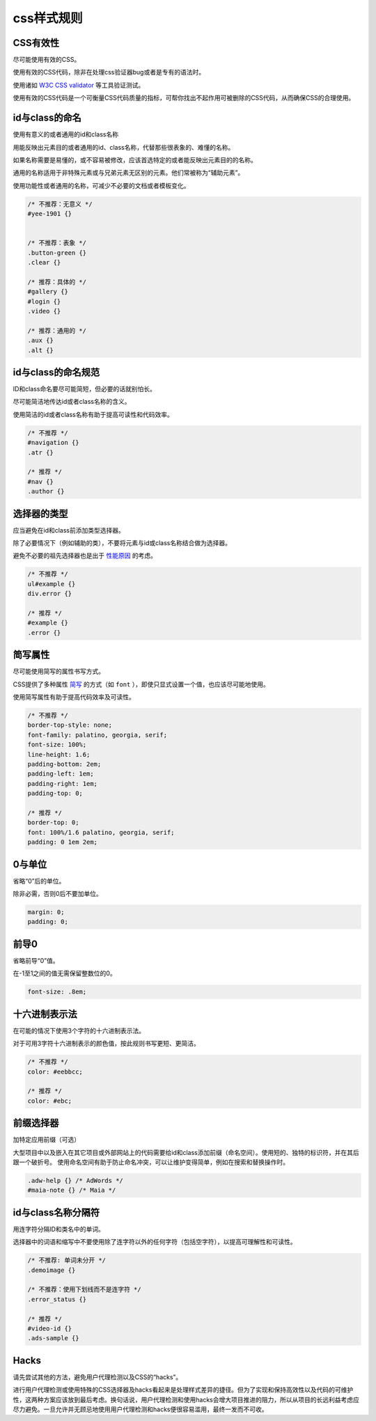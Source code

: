 css样式规则
==================

CSS有效性
----------

尽可能使用有效的CSS。

使用有效的CSS代码，除非在处理css验证器bug或者是专有的语法时。

使用诸如 `W3C CSS validator <http://jigsaw.w3.org/css-validator/>`_ 等工具验证测试。

使用有效的CSS代码是一个可衡量CSS代码质量的指标，可帮你找出不起作用可被删除的CSS代码，从而确保CSS的合理使用。

id与class的命名
-----------------

使用有意义的或者通用的id和class名称

用能反映出元素目的或者通用的id、class名称，代替那些很表象的、难懂的名称。

如果名称需要是易懂的，或不容易被修改，应该首选特定的或者能反映出元素目的的名称。

通用的名称适用于非特殊元素或与兄弟元素无区别的元素。他们常被称为“辅助元素”。

使用功能性或者通用的名称，可减少不必要的文档或者模板变化。

.. code-block:: css

  /* 不推荐：无意义 */
  #yee-1901 {}
  
  
  /* 不推荐：表象 */
  .button-green {}
  .clear {}
  
  /* 推荐：具体的 */
  #gallery {}
  #login {}
  .video {}
  
  /* 推荐：通用的 */
  .aux {}
  .alt {}

id与class的命名规范
-----------------------

ID和class命名要尽可能简短，但必要的话就别怕长。

尽可能简洁地传达id或者class名称的含义。

使用简洁的id或者class名称有助于提高可读性和代码效率。

.. code-block:: css

  /* 不推荐 */
  #navigation {}
  .atr {}
  
  /* 推荐 */
  #nav {}
  .author {}

选择器的类型
--------------

应当避免在id和class前添加类型选择器。

除了必要情况下（例如辅助的类），不要将元素与id或class名称结合做为选择器。

避免不必要的祖先选择器也是出于 `性能原因 <http://www.stevesouders.com/blog/2009/06/18/simplifying-css-selectors/>`_ 的考虑。

.. code-block:: css
  
  /* 不推荐 */
  ul#example {}
  div.error {}
  
  /* 推荐 */
  #example {}
  .error {}

简写属性
------------

尽可能使用简写的属性书写方式。

CSS提供了多种属性 `简写 <http://www.w3.org/TR/CSS21/about.html#shorthand>`_ 的方式（如 ``font`` ），即使只显式设置一个值，也应该尽可能地使用。

使用简写属性有助于提高代码效率及可读性。

.. code-block:: css

  /* 不推荐 */
  border-top-style: none;
  font-family: palatino, georgia, serif;
  font-size: 100%;
  line-height: 1.6;
  padding-bottom: 2em;
  padding-left: 1em;
  padding-right: 1em;
  padding-top: 0;
  
  /* 推荐 */
  border-top: 0;
  font: 100%/1.6 palatino, georgia, serif;
  padding: 0 1em 2em;


0与单位
----------

省略“0”后的单位。

除非必需，否则0后不要加单位。

.. code-block:: css

  margin: 0;
  padding: 0;

前导0
-----------

省略前导“0”值。

在-1至1之间的值无需保留整数位的0。

.. code-block:: css

  font-size: .8em;


十六进制表示法
----------------

在可能的情况下使用3个字符的十六进制表示法。

对于可用3字符十六进制表示的颜色值，按此规则书写更短、更简洁。

.. code-block:: css

  /* 不推荐 */
  color: #eebbcc;
  
  /* 推荐 */
  color: #ebc;


前缀选择器
------------

加特定应用前缀（可选）

大型项目中以及嵌入在其它项目或外部网站上的代码需要给id和class添加前缀（命名空间）。使用短的、独特的标识符，并在其后跟一个破折号。
使用命名空间有助于防止命名冲突，可以让维护变得简单，例如在搜索和替换操作时。

.. code-block:: css

  .adw-help {} /* AdWords */
  #maia-note {} /* Maia */


id与class名称分隔符
---------------------

用连字符分隔ID和类名中的单词。

选择器中的词语和缩写中不要使用除了连字符以外的任何字符（包括空字符），以提高可理解性和可读性。

.. code-block:: css

  /* 不推荐: 单词未分开 */
  .demoimage {}
  
  /* 不推荐：使用下划线而不是连字符 */
  .error_status {}
  
  /* 推荐 */
  #video-id {}
  .ads-sample {}

Hacks
------------

请先尝试其他的方法，避免用户代理检测以及CSS的“hacks”。

进行用户代理检测或使用特殊的CSS选择器及hacks看起来是处理样式差异的捷径。但为了实现和保持高效性以及代码的可维护性，这两种方案应该放到最后考虑。换句话说，用户代理检测和使用hacks会增大项目推进的阻力，所以从项目的长远利益考虑应尽力避免。一旦允许并无顾忌地使用用户代理检测和hacks便很容易滥用，最终一发而不可收。
